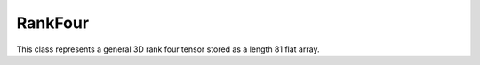 RankFour
========

This class represents a general 3D rank four tensor stored as a length 81 flat array.

.. doxygenclass:: neml::RankFour
   :members:
   :undoc-members:
